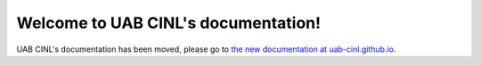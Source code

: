 .. UAB CINL documentation master file

========================================
Welcome to UAB CINL's documentation!
========================================

UAB CINL's documentation has been moved, please go to `the new documentation at uab-cinl.github.io <https://uab-cinl.github.io>`_.

